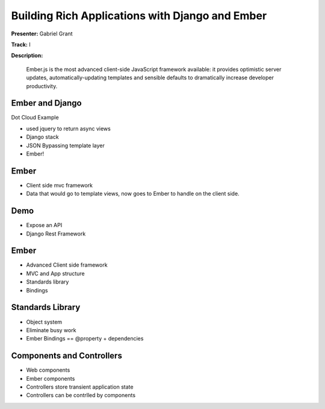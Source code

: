 ================================================
Building Rich Applications with Django and Ember
================================================

**Presenter:** Gabriel Grant

**Track:** I

**Description:**

	Ember.js is the most advanced client-side JavaScript framework available: it provides optimistic server updates, automatically-updating templates and sensible defaults to dramatically increase developer productivity.

Ember and Django
----------------

Dot Cloud Example

* used jquery to return async views
* Django stack
* JSON Bypassing template layer
* Ember!

Ember
-----

* Client side mvc framework
* Data that would go to template views, now goes to Ember to handle on the client side.

Demo
----

* Expose an API
* Django Rest Framework

Ember
-----

* Advanced Client side framework 
* MVC and App structure
* Standards library
* Bindings

Standards Library
-----------------

* Object system
* Eliminate busy work
* Ember Bindings == @property + dependencies

Components and Controllers
--------------------------

* Web components
* Ember components
* Controllers store transient application state
* Controllers can be contrlled by components
